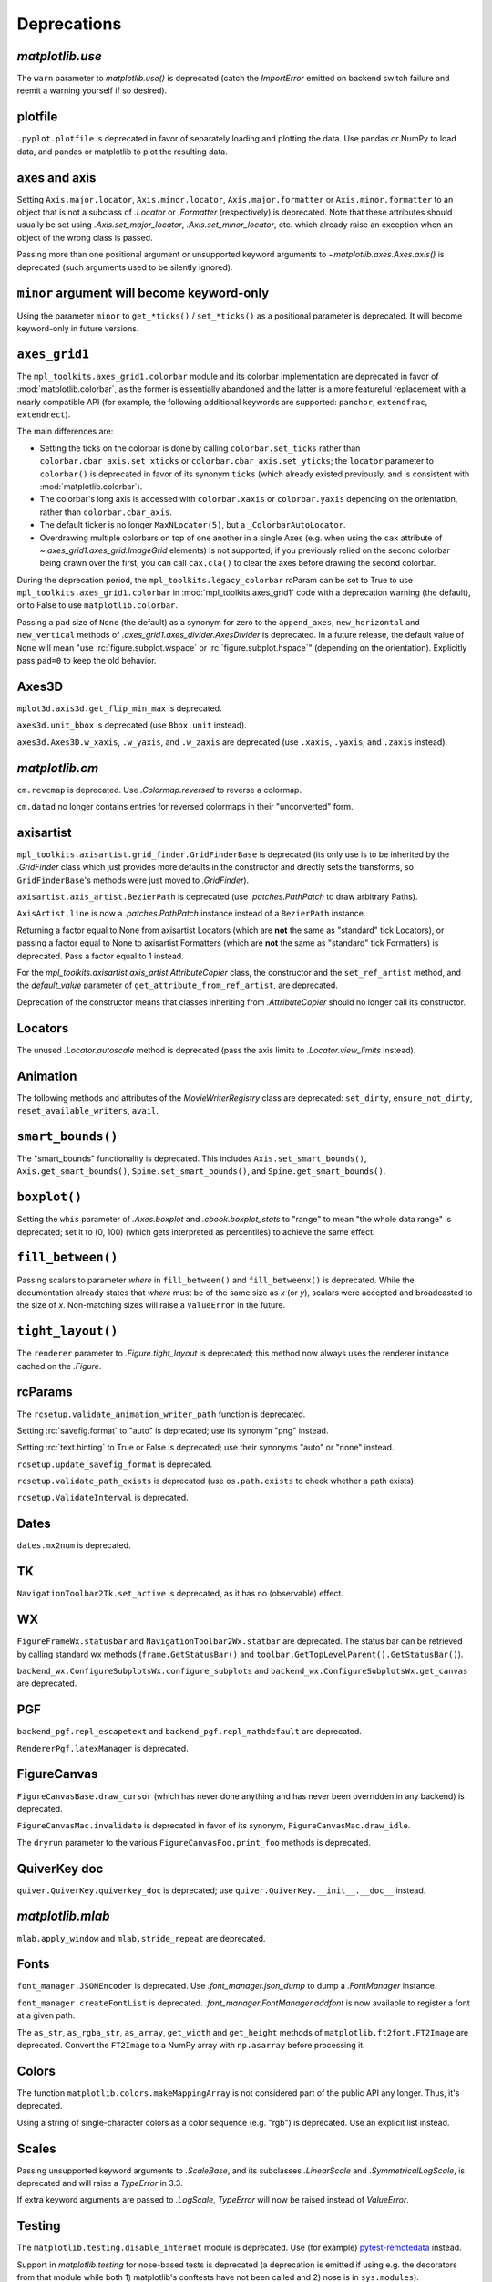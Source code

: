
Deprecations
------------

`matplotlib.use`
~~~~~~~~~~~~~~~~
The ``warn`` parameter to `matplotlib.use()` is deprecated (catch the
`ImportError` emitted on backend switch failure and reemit a warning yourself
if so desired).

plotfile
~~~~~~~~
``.pyplot.plotfile`` is deprecated in favor of separately loading and plotting
the data.  Use pandas or NumPy to load data, and pandas or matplotlib to plot
the resulting data.

axes and axis
~~~~~~~~~~~~~
Setting ``Axis.major.locator``, ``Axis.minor.locator``, ``Axis.major.formatter``
or ``Axis.minor.formatter`` to an object that is not a subclass of `.Locator` or
`.Formatter` (respectively) is deprecated.  Note that these attributes should
usually be set using `.Axis.set_major_locator`, `.Axis.set_minor_locator`, etc.
which already raise an exception when an object of the wrong class is passed.

Passing more than one positional argument or unsupported keyword arguments to
`~matplotlib.axes.Axes.axis()` is deprecated (such arguments used to be
silently ignored).

``minor`` argument will become keyword-only
~~~~~~~~~~~~~~~~~~~~~~~~~~~~~~~~~~~~~~~~~~~
Using the parameter ``minor`` to ``get_*ticks()`` / ``set_*ticks()`` as a
positional parameter is deprecated. It will become keyword-only in future
versions.

``axes_grid1``
~~~~~~~~~~~~~~
The ``mpl_toolkits.axes_grid1.colorbar`` module and its colorbar implementation
are deprecated in favor of :mod:`matplotlib.colorbar`, as the former is
essentially abandoned and the latter is a more featureful replacement with a
nearly compatible API (for example, the following additional keywords are
supported: ``panchor``, ``extendfrac``, ``extendrect``).

The main differences are:

- Setting the ticks on the colorbar is done by calling ``colorbar.set_ticks``
  rather than ``colorbar.cbar_axis.set_xticks`` or
  ``colorbar.cbar_axis.set_yticks``; the ``locator`` parameter to ``colorbar()``
  is deprecated in favor of its synonym ``ticks`` (which already existed
  previously, and is consistent with :mod:`matplotlib.colorbar`).
- The colorbar's long axis is accessed with ``colorbar.xaxis`` or
  ``colorbar.yaxis`` depending on the orientation, rather than
  ``colorbar.cbar_axis``.
- The default ticker is no longer ``MaxNLocator(5)``, but a
  ``_ColorbarAutoLocator``.
- Overdrawing multiple colorbars on top of one another in a single Axes (e.g.
  when using the ``cax`` attribute of `~.axes_grid1.axes_grid.ImageGrid`
  elements) is not supported; if you previously relied on the second colorbar
  being drawn over the first, you can call ``cax.cla()`` to clear the axes
  before drawing the second colorbar.

During the deprecation period, the ``mpl_toolkits.legacy_colorbar``
rcParam can be set to True to use ``mpl_toolkits.axes_grid1.colorbar`` in
:mod:`mpl_toolkits.axes_grid1` code with a deprecation warning (the default),
or to False to use ``matplotlib.colorbar``.

Passing a ``pad`` size of ``None`` (the default) as a synonym for zero to
the ``append_axes``, ``new_horizontal`` and ``new_vertical`` methods of
`.axes_grid1.axes_divider.AxesDivider` is deprecated.  In a future release, the
default value of ``None`` will mean "use :rc:`figure.subplot.wspace` or
:rc:`figure.subplot.hspace`" (depending on the orientation).  Explicitly pass
``pad=0`` to keep the old behavior.

Axes3D
~~~~~~
``mplot3d.axis3d.get_flip_min_max`` is deprecated.

``axes3d.unit_bbox`` is deprecated (use ``Bbox.unit`` instead).

``axes3d.Axes3D.w_xaxis``, ``.w_yaxis``, and ``.w_zaxis`` are deprecated (use
``.xaxis``, ``.yaxis``, and ``.zaxis`` instead).

`matplotlib.cm`
~~~~~~~~~~~~~~~
``cm.revcmap`` is deprecated.  Use `.Colormap.reversed` to reverse a colormap.

``cm.datad`` no longer contains entries for reversed colormaps in their
"unconverted" form.

axisartist
~~~~~~~~~~
``mpl_toolkits.axisartist.grid_finder.GridFinderBase`` is deprecated (its
only use is to be inherited by the `.GridFinder` class which just provides
more defaults in the constructor and directly sets the transforms, so
``GridFinderBase``'s methods were just moved to `.GridFinder`).

``axisartist.axis_artist.BezierPath`` is deprecated (use `.patches.PathPatch`
to draw arbitrary Paths).

``AxisArtist.line`` is now a `.patches.PathPatch` instance instead of a
``BezierPath`` instance.

Returning a factor equal to None from axisartist Locators (which are **not**
the same as "standard" tick Locators), or passing a factor equal to None
to axisartist Formatters (which are **not** the same as "standard" tick
Formatters) is deprecated.  Pass a factor equal to 1 instead.

For the `mpl_toolkits.axisartist.axis_artist.AttributeCopier` class, the
constructor and the ``set_ref_artist`` method, and the *default_value*
parameter of ``get_attribute_from_ref_artist``, are deprecated.

Deprecation of the constructor means that classes inheriting from
`.AttributeCopier` should no longer call its constructor.

Locators
~~~~~~~~
The unused `.Locator.autoscale` method is deprecated (pass the axis limits to
`.Locator.view_limits` instead).

Animation
~~~~~~~~~
The following methods and attributes of the `MovieWriterRegistry` class are
deprecated: ``set_dirty``, ``ensure_not_dirty``, ``reset_available_writers``,
``avail``.

``smart_bounds()``
~~~~~~~~~~~~~~~~~~
The "smart_bounds" functionality is deprecated.  This includes
``Axis.set_smart_bounds()``, ``Axis.get_smart_bounds()``,
``Spine.set_smart_bounds()``, and ``Spine.get_smart_bounds()``.

``boxplot()``
~~~~~~~~~~~~~
Setting the ``whis`` parameter of `.Axes.boxplot` and `.cbook.boxplot_stats` to
"range" to mean "the whole data range" is deprecated; set it to (0, 100) (which
gets interpreted as percentiles) to achieve the same effect.

``fill_between()``
~~~~~~~~~~~~~~~~~~
Passing scalars to parameter *where* in ``fill_between()`` and
``fill_betweenx()`` is deprecated. While the documentation already states that
*where* must be of the same size as *x* (or *y*), scalars were accepted and
broadcasted to the size of *x*. Non-matching sizes will raise a ``ValueError``
in the future.

``tight_layout()``
~~~~~~~~~~~~~~~~~~
The ``renderer`` parameter to `.Figure.tight_layout` is deprecated; this method
now always uses the renderer instance cached on the `.Figure`.

rcParams
~~~~~~~~
The ``rcsetup.validate_animation_writer_path`` function is deprecated.

Setting :rc:`savefig.format` to "auto" is deprecated; use its synonym "png" instead.

Setting :rc:`text.hinting` to True or False is deprecated; use their synonyms
"auto" or "none" instead.

``rcsetup.update_savefig_format`` is deprecated.

``rcsetup.validate_path_exists`` is deprecated (use ``os.path.exists`` to check
whether a path exists).

``rcsetup.ValidateInterval`` is deprecated.

Dates
~~~~~
``dates.mx2num`` is deprecated.

TK
~~
``NavigationToolbar2Tk.set_active`` is deprecated, as it has no (observable)
effect.

WX
~~
``FigureFrameWx.statusbar`` and ``NavigationToolbar2Wx.statbar`` are deprecated.
The status bar can be retrieved by calling standard wx methods
(``frame.GetStatusBar()`` and ``toolbar.GetTopLevelParent().GetStatusBar()``).

``backend_wx.ConfigureSubplotsWx.configure_subplots`` and
``backend_wx.ConfigureSubplotsWx.get_canvas`` are deprecated.

PGF
~~~
``backend_pgf.repl_escapetext`` and ``backend_pgf.repl_mathdefault`` are
deprecated.

``RendererPgf.latexManager`` is deprecated.

FigureCanvas
~~~~~~~~~~~~
``FigureCanvasBase.draw_cursor`` (which has never done anything and has never
been overridden in any backend) is deprecated.

``FigureCanvasMac.invalidate`` is deprecated in favor of its synonym,
``FigureCanvasMac.draw_idle``.

The ``dryrun`` parameter to the various ``FigureCanvasFoo.print_foo`` methods
is deprecated.


QuiverKey doc
~~~~~~~~~~~~~
``quiver.QuiverKey.quiverkey_doc`` is deprecated; use
``quiver.QuiverKey.__init__.__doc__`` instead.

`matplotlib.mlab`
~~~~~~~~~~~~~~~~~
``mlab.apply_window`` and ``mlab.stride_repeat`` are deprecated.

Fonts
~~~~~
``font_manager.JSONEncoder`` is deprecated.  Use `.font_manager.json_dump` to
dump a `.FontManager` instance.

``font_manager.createFontList`` is deprecated.  `.font_manager.FontManager.addfont`
is now available to register a font at a given path.

The ``as_str``, ``as_rgba_str``, ``as_array``, ``get_width`` and ``get_height``
methods of ``matplotlib.ft2font.FT2Image`` are deprecated.  Convert the ``FT2Image``
to a NumPy array with ``np.asarray`` before processing it.

Colors
~~~~~~
The function ``matplotlib.colors.makeMappingArray`` is not considered part of
the public API any longer. Thus, it's deprecated.

Using a string of single-character colors as a color sequence (e.g. "rgb") is
deprecated. Use an explicit list instead.

Scales
~~~~~~
Passing unsupported keyword arguments to `.ScaleBase`, and its subclasses
`.LinearScale` and `.SymmetricalLogScale`, is deprecated and will raise a
`TypeError` in 3.3.

If extra keyword arguments are passed to `.LogScale`, `TypeError` will now be
raised instead of `ValueError`.

Testing
~~~~~~~
The ``matplotlib.testing.disable_internet`` module is deprecated.  Use (for
example) pytest-remotedata_ instead.

.. _pytest-remotedata: https://pypi.org/project/pytest-remotedata/

Support in `matplotlib.testing` for nose-based tests is deprecated (a
deprecation is emitted if using e.g. the decorators from that module while
both 1) matplotlib's conftests have not been called and 2) nose is in
``sys.modules``).

``testing.is_called_from_pytest`` is deprecated.

During the deprecation period, to force the generation of nose base tests,
import nose first.

The ``switch_backend_warn`` parameter to ``matplotlib.test`` has no effect and
is deprecated.

``testing.jpl_units.UnitDbl.UnitDbl.checkUnits`` is deprecated.

``DivergingNorm`` renamed to ``TwoSlopeNorm``
~~~~~~~~~~~~~~~~~~~~~~~~~~~~~~~~~~~~~~~~~~~~~

``DivergingNorm`` was a misleading name; although the norm was
developed with the idea that it would likely be used with diverging
colormaps, the word 'diverging' does not describe or evoke the norm's
mapping function.  Since that function is monotonic, continuous, and
piece-wise linear with two segments, the norm has been renamed to
`.TwoSlopeNorm`

Misc
~~~~
``matplotlib.get_home`` is deprecated (use e.g. ``os.path.expanduser("~")``)
instead.

``matplotlib.compare_versions`` is deprecated (use comparison of
``distutils.version.LooseVersion``\s instead).

``matplotlib.checkdep_ps_distiller`` is deprecated.

``matplotlib.figure.AxesStack`` is considered private API and will be removed
from the public API in future versions.

``BboxBase.is_unit`` is deprecated (check the Bbox extents if needed).

``Affine2DBase.matrix_from_values(...)`` is deprecated.  Use (for example)
``Affine2D.from_values(...).get_matrix()`` instead.

``style.core.is_style_file`` and ``style.core.iter_style_files``
are deprecated.

The ``datapath`` rcParam
~~~~~~~~~~~~~~~~~~~~~~~~
Use `.get_data_path` instead.  (The rcParam is deprecated because it cannot be
meaningfully set by an end user.)  The rcParam had no effect from 3.2.0, but
was deprecated only in 3.2.1.  In 3.2.1+ if ``'datapath'`` is set in a
``matplotlibrc`` file it will be respected, but this behavior will be removed in 3.3.
